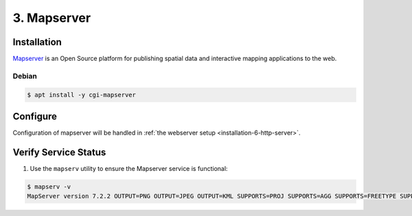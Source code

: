 .. _installation-3-mapserver:

============
3. Mapserver
============

Installation
************

`Mapserver <https://mapserver.org/>`_ is an Open Source platform for publishing spatial data and interactive mapping applications to the web.


Debian
======

.. code-block:: console

   $ apt install -y cgi-mapserver


Configure
*********

Configuration of mapserver will be handled in :ref:`the webserver setup <installation-6-http-server>`.

Verify Service Status
*********************

1. Use the ``mapserv`` utility to ensure the Mapserver service is functional:

.. code-block:: console

   $ mapserv -v
   MapServer version 7.2.2 OUTPUT=PNG OUTPUT=JPEG OUTPUT=KML SUPPORTS=PROJ SUPPORTS=AGG SUPPORTS=FREETYPE SUPPORTS=CAIRO SUPPORTS=SVG_SYMBOLS SUPPORTS=RSVG SUPPORTS=ICONV SUPPORTS=FRIBIDI SUPPORTS=WMS_SERVER SUPPORTS=WMS_CLIENT SUPPORTS=WFS_SERVER SUPPORTS=WFS_CLIENT SUPPORTS=WCS_SERVER SUPPORTS=SOS_SERVER SUPPORTS=FASTCGI SUPPORTS=THREADS SUPPORTS=GEOS SUPPORTS=PBF INPUT=JPEG INPUT=POSTGIS INPUT=OGR INPUT=GDAL INPUT=SHAPEFILE

